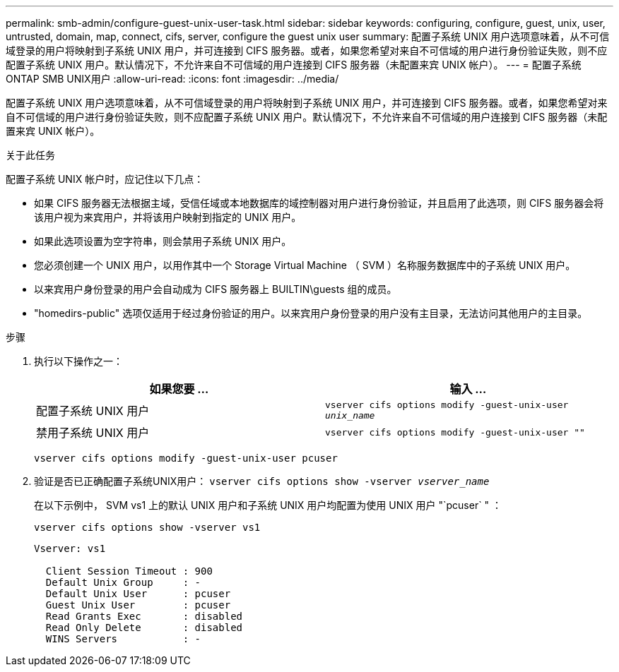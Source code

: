 ---
permalink: smb-admin/configure-guest-unix-user-task.html 
sidebar: sidebar 
keywords: configuring, configure, guest, unix, user, untrusted, domain, map, connect, cifs, server, configure the guest unix user 
summary: 配置子系统 UNIX 用户选项意味着，从不可信域登录的用户将映射到子系统 UNIX 用户，并可连接到 CIFS 服务器。或者，如果您希望对来自不可信域的用户进行身份验证失败，则不应配置子系统 UNIX 用户。默认情况下，不允许来自不可信域的用户连接到 CIFS 服务器（未配置来宾 UNIX 帐户）。 
---
= 配置子系统ONTAP SMB UNIX用户
:allow-uri-read: 
:icons: font
:imagesdir: ../media/


[role="lead"]
配置子系统 UNIX 用户选项意味着，从不可信域登录的用户将映射到子系统 UNIX 用户，并可连接到 CIFS 服务器。或者，如果您希望对来自不可信域的用户进行身份验证失败，则不应配置子系统 UNIX 用户。默认情况下，不允许来自不可信域的用户连接到 CIFS 服务器（未配置来宾 UNIX 帐户）。

.关于此任务
配置子系统 UNIX 帐户时，应记住以下几点：

* 如果 CIFS 服务器无法根据主域，受信任域或本地数据库的域控制器对用户进行身份验证，并且启用了此选项，则 CIFS 服务器会将该用户视为来宾用户，并将该用户映射到指定的 UNIX 用户。
* 如果此选项设置为空字符串，则会禁用子系统 UNIX 用户。
* 您必须创建一个 UNIX 用户，以用作其中一个 Storage Virtual Machine （ SVM ）名称服务数据库中的子系统 UNIX 用户。
* 以来宾用户身份登录的用户会自动成为 CIFS 服务器上 BUILTIN\guests 组的成员。
* "homedirs-public" 选项仅适用于经过身份验证的用户。以来宾用户身份登录的用户没有主目录，无法访问其他用户的主目录。


.步骤
. 执行以下操作之一：
+
|===
| 如果您要 ... | 输入 ... 


 a| 
配置子系统 UNIX 用户
 a| 
`vserver cifs options modify -guest-unix-user _unix_name_`



 a| 
禁用子系统 UNIX 用户
 a| 
`vserver cifs options modify -guest-unix-user ""`

|===
+
`vserver cifs options modify -guest-unix-user pcuser`

. 验证是否已正确配置子系统UNIX用户： `vserver cifs options show -vserver _vserver_name_`
+
在以下示例中， SVM vs1 上的默认 UNIX 用户和子系统 UNIX 用户均配置为使用 UNIX 用户 "`pcuser` " ：

+
`vserver cifs options show -vserver vs1`

+
[listing]
----

Vserver: vs1

  Client Session Timeout : 900
  Default Unix Group     : -
  Default Unix User      : pcuser
  Guest Unix User        : pcuser
  Read Grants Exec       : disabled
  Read Only Delete       : disabled
  WINS Servers           : -
----

